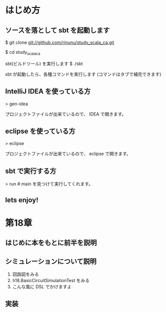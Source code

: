 * はじめ方
** ソースを落として sbt を起動します
$ git clone git://github.com/rinunu/study_scala_ca.git

$ cd study_scala_ca

sbt(ビルドツール) を実行します
$ ./sbt

sbt が起動したら、各種コマンドを実行します
(コマンドはタブで補完できます)

** IntelliJ IDEA を使っている方 

> gen-idea

プロジェクトファイルが出来ているので、 IDEA で開きます。

** eclipse を使っている方

> eclipse

プロジェクトファイルが出来ているので、 eclipse で開きます。

** sbt で実行する方

> run # main を見つけて実行してくれます。

** lets enjoy!
* 第18章
** はじめに本をもとに前半を説明

** シミュレーションについて説明
1. 回路図をみる
2. h18.BasicCircuitSimulationTest をみる
3. こんな風に DSL でかけますよ


** 実装
